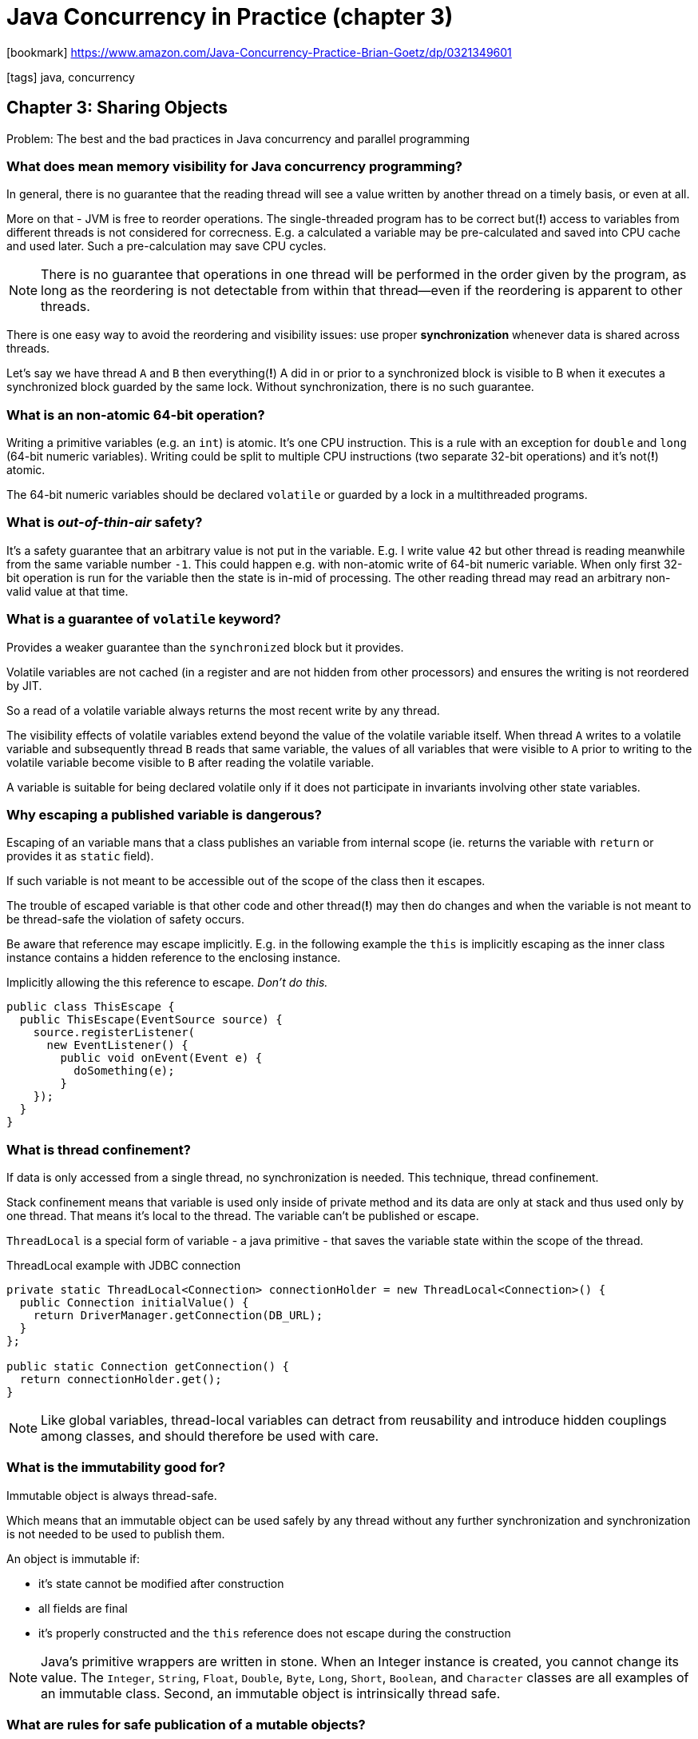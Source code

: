 = Java Concurrency in Practice (chapter 3)

:icons: font

icon:bookmark[] https://www.amazon.com/Java-Concurrency-Practice-Brian-Goetz/dp/0321349601

icon:tags[] java, concurrency

== Chapter 3: Sharing Objects

Problem:   The best and the bad practices in Java concurrency and parallel programming

=== What does mean memory visibility for Java concurrency programming?

In general, there is no guarantee that the reading thread will see a value written
by another thread on a timely basis, or even at all.

More on that - JVM is free to reorder operations. The single-threaded program has to be correct
but(*!*) access to variables from different threads is not considered for correcness.
E.g. a calculated a variable may be pre-calculated and saved into CPU cache and used later.
Such a pre-calculation may save CPU cycles.

[NOTE]
====
There is no guarantee that operations in one thread will be performed in the order
given by the program, as long as the reordering is not detectable from within that thread—even
if the reordering is apparent to other threads.
====

There is one easy way to avoid the reordering and visibility issues:
use proper *synchronization* whenever data is shared across threads.

Let's say we have thread `A` and `B` then everything(*!*) A did in or prior to a synchronized block is
visible to B when it executes a synchronized block guarded by the same lock.
Without synchronization, there is no such guarantee.

=== What is an non-atomic 64-bit operation?

Writing a primitive variables (e.g. an `int`) is atomic. It's one CPU instruction.
This is a rule with an exception for `double` and `long` (64-bit numeric variables).
Writing could be split to multiple CPU instructions (two separate 32-bit operations)
and it's not(*!*) atomic.

The 64-bit numeric variables should be declared `volatile` or guarded by a lock
in a multithreaded programs.

=== What is _out-of-thin-air_ safety?

It's a safety guarantee that an arbitrary value is not put in the variable.
E.g. I write value `42` but other thread is reading meanwhile from the same variable
number `-1`.
This could happen e.g. with non-atomic write of 64-bit numeric variable.
When only first 32-bit operation is run for the variable then the state is in-mid of processing.
The other reading thread may read an arbitrary non-valid value at that time.

=== What is a guarantee of `volatile` keyword?

Provides a weaker guarantee than the `synchronized` block but it provides.

Volatile variables are not cached (in a register and are not hidden from other processors)
and ensures the writing is not reordered by JIT.

So a read of a volatile variable always returns the most recent write by any thread.

The visibility effects of volatile variables extend beyond the value of the volatile variable itself.
When thread `A` writes to a volatile variable and subsequently thread `B` reads that same variable,
the values of all variables that were visible to `A` prior to writing to the volatile variable
become visible to `B` after reading the volatile variable.

A variable is suitable for being declared volatile only if it does not participate
in invariants involving other state variables.

=== Why escaping a published variable is dangerous?

Escaping of an variable mans that a class publishes an variable from internal scope
(ie. returns the variable with `return` or provides it as `static` field).

If such variable is not meant to be accessible out of the scope of the class
then it escapes.

The trouble of escaped variable is that other code and other thread(*!*) may then do changes
and when the variable is not meant to be thread-safe the violation of safety occurs.

Be aware that reference may escape implicitly. E.g. in the following example the `this`
is implicitly escaping as the inner class instance contains a hidden reference to the enclosing
instance.

.Implicitly allowing the this reference to escape. _Don’t do this._
[source,java]
----
public class ThisEscape {
  public ThisEscape(EventSource source) {
    source.registerListener(
      new EventListener() {
        public void onEvent(Event e) {
          doSomething(e);
        }
    });
  }
}
----

=== What is thread confinement?

If data is only accessed from a single thread, no synchronization is needed.
This technique, thread confinement.

Stack confinement means that variable is used only inside of private method
and its data are only at stack and thus used only by one thread.
That means it's local to the thread.
The variable can't be published or escape.

`ThreadLocal` is a special form of variable - a java primitive - that saves
the variable state within the scope of the thread.

.ThreadLocal example with JDBC connection
[source,java]
----
private static ThreadLocal<Connection> connectionHolder = new ThreadLocal<Connection>() {
  public Connection initialValue() {
    return DriverManager.getConnection(DB_URL);
  }
};

public static Connection getConnection() {
  return connectionHolder.get();
}
----

[NOTE]
====
Like global variables, thread-local variables can detract from reusability
and introduce hidden couplings among classes, and should therefore be used
with care.
====

=== What is the immutability good for?

Immutable object is always thread-safe.

Which means that an immutable object can be used safely by any thread
without any further synchronization and synchronization is not needed to be used
to publish them.

An object is immutable if:

* it's state cannot be modified after construction
* all fields are final
* it's properly constructed and the `this` reference does not escape during the construction

NOTE: Java's primitive wrappers are written in stone. When an Integer instance is created,
      you cannot change its value. The `Integer`, `String`, `Float`, `Double`, `Byte`, `Long`,
      `Short`, `Boolean`, and `Character` classes are all examples of an immutable class.
      Second, an immutable object is intrinsically thread safe.

=== What are rules for safe publication of a mutable objects?

Objects which are not immutable needs to be safely published to be safe from other thread modifications.
Being safely published usually means synchronization by both the publishing and the consuming thread.

To publish an object safely it means making the both(*!*) the reference to object and the object's state visible to other threads at the same time.
Safely published object is one of these:

* initializing an object reference from a static initializer
* storing a reference into a volatile field or `AtomicReference`
* storing a reference into a `final` field of a properly constructed object
* storing a reference into a field that is properly guarded by a lock

=== What is the `final` good for the safely publishing object?

The `final` supports the construction of immutable objects.
`Final` fields (the reference) can't be modified but they also have special semantics under the Java Memory Model.

According to Java spec,
_"a thread that can only see a reference to an object after that object has been completely initialized is guaranteed to see the correctly initialized values for that object’s final fields"_.

That means by Java spec is ensured that the final fields will be calculated and made visible
before the time the object reference is published.

On example from https://liyanxu.blog/2018/05/19/java-thread-safe-problems

[source,java]
----
class Sample {
    private int a;
    private int b;

    public Sample(int a, int b) {
        this.a = a;
        this.b = b;
    }
}

public class Publisher {
    private Sample sample = null;

    public void initSample(int a, int b) {
        sample = new Sample(a, b);
    }
    public Sample getSample() {
        return sample;
    }
}
----

On executing the code from two threads - `T1` and `T2` it could happens following.
`T1` is calling `initSample(1, 2)`, and `T2` is calling `getSample()`.
`T2` can potentially get a *partially initialized* object!
Such as, `sample.getA() == 1, sample.getB() == 0` (0 is the default value for `int b`).
